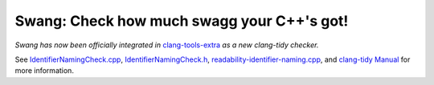 Swang: Check how much swagg your C++'s got!
===============================================

*Swang has now been officially integrated in* `clang-tools-extra`_ *as a new clang-tidy checker.*

See `IdentifierNamingCheck.cpp`_, `IdentifierNamingCheck.h`_, 
`readability-identifier-naming.cpp`_, and `clang-tidy Manual`_ for more
information.

.. _clang-tools-extra: https://github.com/llvm-mirror/clang-tools-extra
.. _IdentifierNamingCheck.cpp: /clang-tidy/readability/IdentifierNamingCheck.cpp
.. _IdentifierNamingCheck.h: /clang-tidy/readability/IdentifierNamingCheck.h
.. _readability-identifier-naming.cpp: /test/clang-tidy/readability-identifier-naming.cpp
.. _clang-tidy Manual: http://clang.llvm.org/extra/clang-tidy.html
